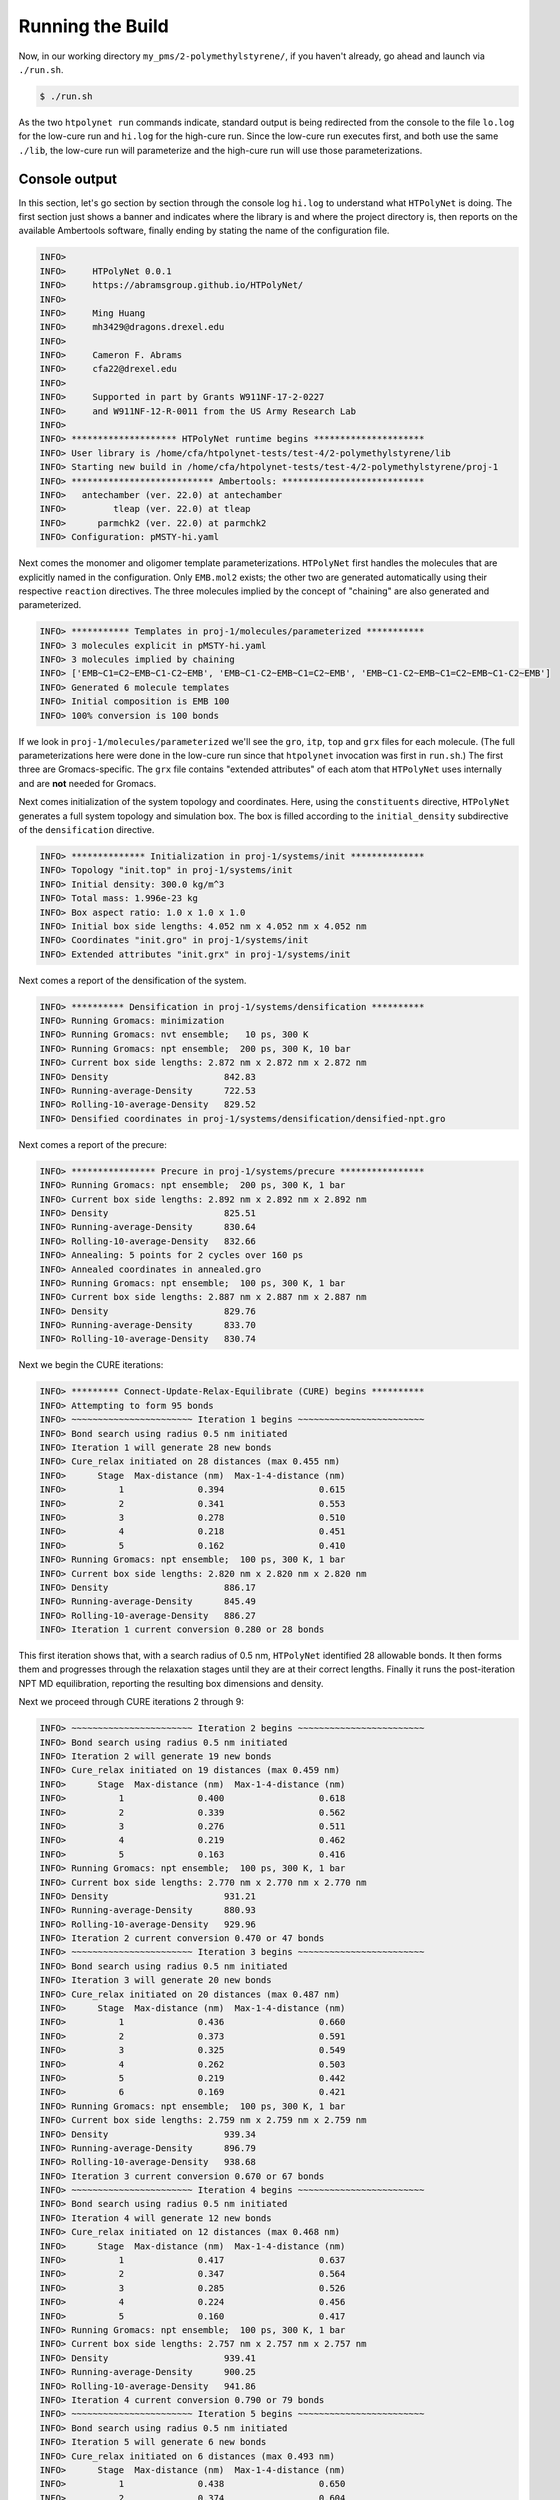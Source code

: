 .. _pms_run:

Running the Build
=================

Now, in our working directory ``my_pms/2-polymethylstyrene/``, if you haven't already, go ahead and launch via ``./run.sh``.

.. code-block:: console

    $ ./run.sh

As the two ``htpolynet run`` commands indicate, standard output is being redirected from the console to the file ``lo.log`` for the low-cure run and ``hi.log`` for the high-cure run.  Since the low-cure run executes first, and both use the same ``./lib``, the low-cure run will parameterize and the high-cure run will use those parameterizations.

Console output
^^^^^^^^^^^^^^

In this section, let's go section by section through the console log ``hi.log`` to understand what ``HTPolyNet`` is doing.  The first section just shows a banner and indicates where the library is and where the project directory is, then reports on the available Ambertools software, finally ending by stating the name of the configuration file.

.. code-block:: console

    INFO>                                                                    
    INFO>     HTPolyNet 0.0.1                                                
    INFO>     https://abramsgroup.github.io/HTPolyNet/                       
    INFO>                                                                    
    INFO>     Ming Huang                                                     
    INFO>     mh3429@dragons.drexel.edu                                      
    INFO>                                                                    
    INFO>     Cameron F. Abrams                                              
    INFO>     cfa22@drexel.edu                                               
    INFO>                                                                    
    INFO>     Supported in part by Grants W911NF-17-2-0227                   
    INFO>     and W911NF-12-R-0011 from the US Army Research Lab             
    INFO>                                                                    
    INFO> ******************** HTPolyNet runtime begins *********************
    INFO> User library is /home/cfa/htpolynet-tests/test-4/2-polymethylstyrene/lib
    INFO> Starting new build in /home/cfa/htpolynet-tests/test-4/2-polymethylstyrene/proj-1
    INFO> *************************** Ambertools: ***************************
    INFO>   antechamber (ver. 22.0) at antechamber                                        
    INFO>         tleap (ver. 22.0) at tleap                                              
    INFO>      parmchk2 (ver. 22.0) at parmchk2                                           
    INFO> Configuration: pMSTY-hi.yaml

Next comes the monomer and oligomer template parameterizations.  ``HTPolyNet`` first handles the molecules that are explicitly named in the configuration.  Only ``EMB.mol2`` exists; the other two are generated automatically using their respective ``reaction`` directives.  The three molecules implied by the concept of "chaining" are also generated and parameterized.

.. code-block:: console

    INFO> *********** Templates in proj-1/molecules/parameterized ***********
    INFO> 3 molecules explicit in pMSTY-hi.yaml
    INFO> 3 molecules implied by chaining
    INFO> ['EMB~C1=C2~EMB~C1-C2~EMB', 'EMB~C1-C2~EMB~C1=C2~EMB', 'EMB~C1-C2~EMB~C1=C2~EMB~C1-C2~EMB']
    INFO> Generated 6 molecule templates
    INFO> Initial composition is EMB 100
    INFO> 100% conversion is 100 bonds

If we look in ``proj-1/molecules/parameterized`` we'll see the ``gro``, ``itp``, ``top`` and ``grx`` files for each molecule.  (The full parameterizations here were done in the low-cure run since that ``htpolynet`` invocation was first in ``run.sh``.) The first three are Gromacs-specific.  The ``grx`` file contains "extended attributes" of each atom that ``HTPolyNet`` uses internally and are **not** needed for Gromacs.

Next comes initialization of the system topology and coordinates.  Here, using the ``constituents`` directive, ``HTPolyNet`` generates a full system topology and simulation box. The box is filled according to the ``initial_density`` subdirective of the ``densification`` directive.

.. code-block:: console

    INFO> ************** Initialization in proj-1/systems/init **************
    INFO> Topology "init.top" in proj-1/systems/init
    INFO> Initial density: 300.0 kg/m^3
    INFO> Total mass: 1.996e-23 kg
    INFO> Box aspect ratio: 1.0 x 1.0 x 1.0
    INFO> Initial box side lengths: 4.052 nm x 4.052 nm x 4.052 nm
    INFO> Coordinates "init.gro" in proj-1/systems/init
    INFO> Extended attributes "init.grx" in proj-1/systems/init

Next comes a report of the densification of the system.

.. code-block:: console

    INFO> ********** Densification in proj-1/systems/densification **********
    INFO> Running Gromacs: minimization
    INFO> Running Gromacs: nvt ensemble;   10 ps, 300 K
    INFO> Running Gromacs: npt ensemble;  200 ps, 300 K, 10 bar
    INFO> Current box side lengths: 2.872 nm x 2.872 nm x 2.872 nm
    INFO> Density                      842.83
    INFO> Running-average-Density      722.53
    INFO> Rolling-10-average-Density   829.52
    INFO> Densified coordinates in proj-1/systems/densification/densified-npt.gro

Next comes a report of the precure:

.. code-block:: console

    INFO> **************** Precure in proj-1/systems/precure ****************
    INFO> Running Gromacs: npt ensemble;  200 ps, 300 K, 1 bar
    INFO> Current box side lengths: 2.892 nm x 2.892 nm x 2.892 nm
    INFO> Density                      825.51
    INFO> Running-average-Density      830.64
    INFO> Rolling-10-average-Density   832.66
    INFO> Annealing: 5 points for 2 cycles over 160 ps
    INFO> Annealed coordinates in annealed.gro
    INFO> Running Gromacs: npt ensemble;  100 ps, 300 K, 1 bar
    INFO> Current box side lengths: 2.887 nm x 2.887 nm x 2.887 nm
    INFO> Density                      829.76
    INFO> Running-average-Density      833.70
    INFO> Rolling-10-average-Density   830.74

Next we begin the CURE iterations:

.. code-block:: console

    INFO> ********* Connect-Update-Relax-Equilibrate (CURE) begins **********
    INFO> Attempting to form 95 bonds
    INFO> ~~~~~~~~~~~~~~~~~~~~~~~ Iteration 1 begins ~~~~~~~~~~~~~~~~~~~~~~~~
    INFO> Bond search using radius 0.5 nm initiated
    INFO> Iteration 1 will generate 28 new bonds
    INFO> Cure_relax initiated on 28 distances (max 0.455 nm)
    INFO>      Stage  Max-distance (nm)  Max-1-4-distance (nm)
    INFO>          1              0.394                  0.615
    INFO>          2              0.341                  0.553
    INFO>          3              0.278                  0.510
    INFO>          4              0.218                  0.451
    INFO>          5              0.162                  0.410
    INFO> Running Gromacs: npt ensemble;  100 ps, 300 K, 1 bar
    INFO> Current box side lengths: 2.820 nm x 2.820 nm x 2.820 nm
    INFO> Density                      886.17
    INFO> Running-average-Density      845.49
    INFO> Rolling-10-average-Density   886.27
    INFO> Iteration 1 current conversion 0.280 or 28 bonds

This first iteration shows that, with a search radius of 0.5 nm, ``HTPolyNet`` identified 28 allowable bonds.  It then forms them and progresses through the relaxation stages until they are at their correct lengths.  Finally it runs the post-iteration NPT MD equilibration, reporting the resulting box dimensions and density.

Next we proceed through CURE iterations 2 through 9:

.. code-block:: console

    INFO> ~~~~~~~~~~~~~~~~~~~~~~~ Iteration 2 begins ~~~~~~~~~~~~~~~~~~~~~~~~
    INFO> Bond search using radius 0.5 nm initiated
    INFO> Iteration 2 will generate 19 new bonds
    INFO> Cure_relax initiated on 19 distances (max 0.459 nm)
    INFO>      Stage  Max-distance (nm)  Max-1-4-distance (nm)
    INFO>          1              0.400                  0.618
    INFO>          2              0.339                  0.562
    INFO>          3              0.276                  0.511
    INFO>          4              0.219                  0.462
    INFO>          5              0.163                  0.416
    INFO> Running Gromacs: npt ensemble;  100 ps, 300 K, 1 bar
    INFO> Current box side lengths: 2.770 nm x 2.770 nm x 2.770 nm
    INFO> Density                      931.21
    INFO> Running-average-Density      880.93
    INFO> Rolling-10-average-Density   929.96
    INFO> Iteration 2 current conversion 0.470 or 47 bonds
    INFO> ~~~~~~~~~~~~~~~~~~~~~~~ Iteration 3 begins ~~~~~~~~~~~~~~~~~~~~~~~~
    INFO> Bond search using radius 0.5 nm initiated
    INFO> Iteration 3 will generate 20 new bonds
    INFO> Cure_relax initiated on 20 distances (max 0.487 nm)
    INFO>      Stage  Max-distance (nm)  Max-1-4-distance (nm)
    INFO>          1              0.436                  0.660
    INFO>          2              0.373                  0.591
    INFO>          3              0.325                  0.549
    INFO>          4              0.262                  0.503
    INFO>          5              0.219                  0.442
    INFO>          6              0.169                  0.421
    INFO> Running Gromacs: npt ensemble;  100 ps, 300 K, 1 bar
    INFO> Current box side lengths: 2.759 nm x 2.759 nm x 2.759 nm
    INFO> Density                      939.34
    INFO> Running-average-Density      896.79
    INFO> Rolling-10-average-Density   938.68
    INFO> Iteration 3 current conversion 0.670 or 67 bonds
    INFO> ~~~~~~~~~~~~~~~~~~~~~~~ Iteration 4 begins ~~~~~~~~~~~~~~~~~~~~~~~~
    INFO> Bond search using radius 0.5 nm initiated
    INFO> Iteration 4 will generate 12 new bonds
    INFO> Cure_relax initiated on 12 distances (max 0.468 nm)
    INFO>      Stage  Max-distance (nm)  Max-1-4-distance (nm)
    INFO>          1              0.417                  0.637
    INFO>          2              0.347                  0.564
    INFO>          3              0.285                  0.526
    INFO>          4              0.224                  0.456
    INFO>          5              0.160                  0.417
    INFO> Running Gromacs: npt ensemble;  100 ps, 300 K, 1 bar
    INFO> Current box side lengths: 2.757 nm x 2.757 nm x 2.757 nm
    INFO> Density                      939.41
    INFO> Running-average-Density      900.25
    INFO> Rolling-10-average-Density   941.86
    INFO> Iteration 4 current conversion 0.790 or 79 bonds
    INFO> ~~~~~~~~~~~~~~~~~~~~~~~ Iteration 5 begins ~~~~~~~~~~~~~~~~~~~~~~~~
    INFO> Bond search using radius 0.5 nm initiated
    INFO> Iteration 5 will generate 6 new bonds
    INFO> Cure_relax initiated on 6 distances (max 0.493 nm)
    INFO>      Stage  Max-distance (nm)  Max-1-4-distance (nm)
    INFO>          1              0.438                  0.650
    INFO>          2              0.374                  0.604
    INFO>          3              0.323                  0.550
    INFO>          4              0.272                  0.507
    INFO>          5              0.218                  0.457
    INFO>          6              0.159                  0.420
    INFO> Running Gromacs: npt ensemble;  100 ps, 300 K, 1 bar
    INFO> Current box side lengths: 2.766 nm x 2.766 nm x 2.766 nm
    INFO> Density                      929.36
    INFO> Running-average-Density      913.26
    INFO> Rolling-10-average-Density   926.27
    INFO> Iteration 5 current conversion 0.850 or 85 bonds
    INFO> ~~~~~~~~~~~~~~~~~~~~~~~ Iteration 6 begins ~~~~~~~~~~~~~~~~~~~~~~~~
    INFO> Bond search using radius 0.5 nm initiated
    INFO> Iteration 6 will generate 2 new bonds
    INFO> Cure_relax initiated on 2 distances (max 0.444 nm)
    INFO>      Stage  Max-distance (nm)  Max-1-4-distance (nm)
    INFO>          1              0.377                  0.614
    INFO>          2              0.321                  0.547
    INFO>          3              0.268                  0.509
    INFO>          4              0.209                  0.436
    INFO>          5              0.158                  0.392
    INFO> Running Gromacs: npt ensemble;  100 ps, 300 K, 1 bar
    INFO> Current box side lengths: 2.737 nm x 2.737 nm x 2.737 nm
    INFO> Density                      958.93
    INFO> Running-average-Density      925.68
    INFO> Rolling-10-average-Density   953.58
    INFO> Iteration 6 current conversion 0.870 or 87 bonds
    INFO> ~~~~~~~~~~~~~~~~~~~~~~~ Iteration 7 begins ~~~~~~~~~~~~~~~~~~~~~~~~
    INFO> Bond search using radius 0.5 nm initiated
    INFO> Iteration 7 will generate 2 new bonds
    INFO> Cure_relax initiated on 2 distances (max 0.479 nm)
    INFO>      Stage  Max-distance (nm)  Max-1-4-distance (nm)
    INFO>          1              0.412                  0.620
    INFO>          2              0.355                  0.563
    INFO>          3              0.279                  0.489
    INFO>          4              0.220                  0.454
    INFO>          5              0.153                  0.417
    INFO> Running Gromacs: npt ensemble;  100 ps, 300 K, 1 bar
    INFO> Current box side lengths: 2.758 nm x 2.758 nm x 2.758 nm
    INFO> Density                      937.40
    INFO> Running-average-Density      925.78
    INFO> Rolling-10-average-Density   944.42
    INFO> Iteration 7 current conversion 0.890 or 89 bonds
    INFO> ~~~~~~~~~~~~~~~~~~~~~~~ Iteration 8 begins ~~~~~~~~~~~~~~~~~~~~~~~~
    INFO> Bond search using radius 0.5 nm initiated
    INFO> Radius increased to 0.75 nm
    INFO> Iteration 8 will generate 4 new bonds
    INFO> Cure_drag initiated on 4 distances (max 0.698 nm)
    INFO>      Stage  Max-distance (nm)
    INFO>          1              0.654
    INFO>          2              0.585
    INFO>          3              0.548
    INFO>          4              0.495
    INFO>          5              0.449
    INFO>          6              0.404
    INFO>          7              0.355
    INFO>          8              0.306
    INFO> Cure_relax initiated on 4 distances (max 0.306 nm)
    INFO>      Stage  Max-distance (nm)  Max-1-4-distance (nm)
    INFO>          1              0.265                  0.508
    INFO>          2              0.203                  0.466
    INFO>          3              0.169                  0.420
    INFO> Running Gromacs: npt ensemble;  100 ps, 300 K, 1 bar
    INFO> Current box side lengths: 2.765 nm x 2.765 nm x 2.765 nm
    INFO> Density                      929.01
    INFO> Running-average-Density      886.46
    INFO> Rolling-10-average-Density   928.51
    INFO> Iteration 8 current conversion 0.930 or 93 bonds
    INFO> ~~~~~~~~~~~~~~~~~~~~~~~ Iteration 9 begins ~~~~~~~~~~~~~~~~~~~~~~~~
    INFO> Bond search using radius 0.5 nm initiated
    INFO> Radius increased to 0.75 nm
    INFO> Iteration 9 will generate 2 new bonds
    INFO> Cure_drag initiated on 2 distances (max 0.633 nm)
    INFO>      Stage  Max-distance (nm)
    INFO>          1              0.587
    INFO>          2              0.549
    INFO>          3              0.500
    INFO>          4              0.438
    INFO>          5              0.403
    INFO>          6              0.345
    INFO>          7              0.307
    INFO> Cure_relax initiated on 2 distances (max 0.307 nm)
    INFO>      Stage  Max-distance (nm)  Max-1-4-distance (nm)
    INFO>          1              0.253                  0.484
    INFO>          2              0.211                  0.458
    INFO>          3              0.154                  0.400
    INFO> Running Gromacs: npt ensemble;  100 ps, 300 K, 1 bar
    INFO> Current box side lengths: 2.756 nm x 2.756 nm x 2.756 nm
    INFO> Density                      938.69
    INFO> Running-average-Density      908.04
    INFO> Rolling-10-average-Density   946.97
    INFO> Iteration 9 current conversion 0.950 or 95 bonds

This meets our desired cure of 95\%, so now ``HTPolyNet`` proceeds to capping, 
and not finding any cappable bonds, proceeds to the postcure:

.. code-block:: console

    INFO> ************************* Capping begins **************************
    INFO> Capping will generate 0 new bonds
    INFO> ********** Connect-Update-Relax-Equilibrate (CURE) ends ***********
    INFO> *************** Postcure in proj-1/systems/postcure ***************
    INFO> Annealing: 5 points for 2 cycles over 160 ps
    INFO> Annealed coordinates in annealed.gro
    INFO> Running Gromacs: npt ensemble;  100 ps, 300 K, 1 bar
    INFO> Current box side lengths: 2.745 nm x 2.745 nm x 2.745 nm
    INFO> Density                      949.71
    INFO> Running-average-Density      946.19
    INFO> Rolling-10-average-Density   949.69
    INFO> *********** Final data to proj-1/systems/final-results ************
    INFO> ********************* HTPolyNet runtime ends **********************

This just tells us the final density and where the final results are found.  If we look there, we see:

.. code-block:: console

    $ ls -l proj-1/systems/final-results
    final.gro  final.grx  final.top

Now, with the ``gro`` and ``top`` file, you can run whatever Gromacs simulation you like with this system.

Overall behavior
^^^^^^^^^^^^^^^^

Using ``htpolynet plots`` we can generate a few interesting graphics that help characterize a build.  In this tutorial, we generated a low-cure build under ``proj-0`` and a high-cure build under ``proj-1``.  Diagnostic output for each run is in ``diagnostics-lo.log`` and ``diagnostics-hi.log``, respectively.

First, we can make plots of the conversion vs. run time and the cure iteration vs. run time:

.. code-block:: console

    $ htpolynet plots -logs diagnostics-*.log

This generates ``cure-info.png``: 

.. image:: cure-info.png 

We can see here that the 95\% cure took about 8 and a half minutes of run time (which is not really impressive since this is a **very** small system).  Fully two-thirds of the run time is consumed realizing the final 15\% of the cure.

Second, we can make plots that track the temperature and density throughout the entire build process:

.. code-block:: console

    $ htpolynet plots -proj proj-0

.. image:: global_traces.png 

From these traces, we can see how little MD time is actually devoted to forming the bonds as compared to relaxing both before and after.  The top two plots show temperature in K vs. time in ps througout the build process.  Vertical lines denote transitions from one step to the next; transitions are very close together in time during the CURE iterations since I'm showing one transition for each drag/relax stage.  The bottom two plots show density in kg/m^3 vs time in ps.  The second and fourth plots "zoom in" on just the CURE iterations (though the zoom is not quite so big).

In the figure below, we show two renderings of this system.  In each, all bonds between C1 and C2 atoms are shown as grey tubes, and all other bonds are colored by individual unique monomer and made transparent.  On the left is the system just after the precure anneal, where you can see that only **intramolecular** C1 and C2 bonds exist.  On the right is the system after postcure, where you can see chains of -C1-C2- bonds.

.. list-table:: 

    * - .. figure:: pics/hi-pre.png

           System before cure.

      - .. figure:: pics/hi.png

           System after cure.